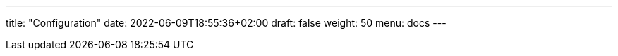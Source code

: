 ---
title: "Configuration"
date: 2022-06-09T18:55:36+02:00
draft: false
weight: 50
menu: docs
---



